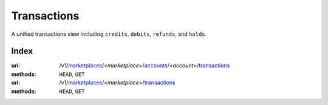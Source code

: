 ============
Transactions
============

A unified transactions view including ``credits``, ``debits``, ``refunds``,
and ``holds``.

.. _transaction-view:


Index
=====

:uri: /v1/`marketplaces <./marketplaces.rst>`_/<*marketplace*>/`accounts <./accounts.rst>`_/<*account*>/`transactions <./transactions.rst>`_
:methods: ``HEAD``, ``GET``
:uri: /v1/`marketplaces <./marketplaces.rst>`_/<*marketplace*>/`transactions <./transactions.rst>`_
:methods: ``HEAD``, ``GET``

.. _transaction-index:


.. _transactions-view:



